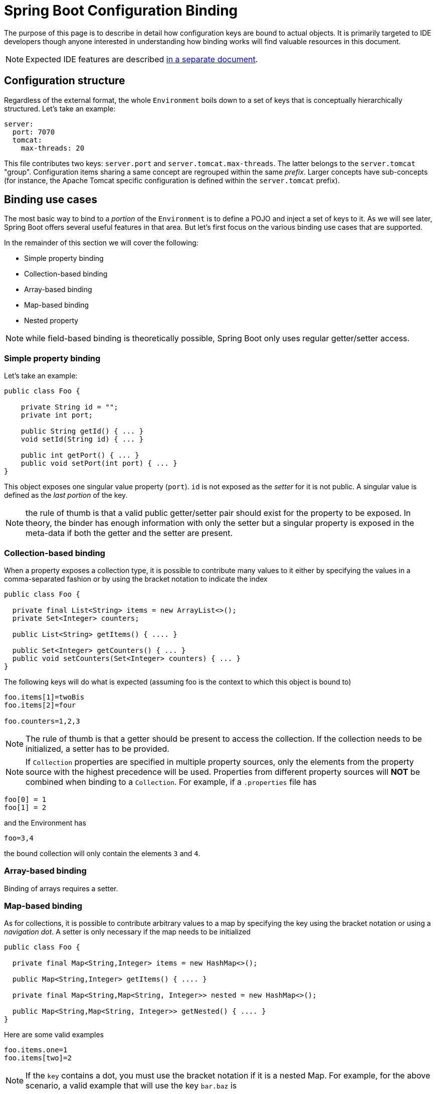 = Spring Boot Configuration Binding

The purpose of this page is to describe in detail how configuration keys are bound to actual objects. It is primarily targeted to IDE developers though anyone interested in understanding how binding works will find valuable resources in this document.

NOTE: Expected IDE features are described https://github.com/spring-projects/spring-boot/wiki/IDE-binding-features[in a separate document].

[[binding-configuration-structure]]
== Configuration structure

Regardless of the external format, the whole `Environment` boils down to a set of keys that is conceptually hierarchically structured. Let's take an example:

```yml
server:
  port: 7070
  tomcat:
    max-threads: 20
```

This file contributes two keys: `server.port` and `server.tomcat.max-threads`. The latter belongs to the `server.tomcat` "group". Configuration items sharing a same concept are regrouped within the same _prefix_. Larger concepts have sub-concepts (for instance, the Apache Tomcat specific configuration is defined within the `server.tomcat` prefix).

[[binding-use-cases]]
== Binding use cases

The most basic way to bind to a _portion_ of the `Environment` is to define a POJO and inject a set of keys to it. As we will see later, Spring Boot offers several useful features in that area. But let's first focus on the various binding use cases that are supported.

In the remainder of this section we will cover the following:

* Simple property binding
* Collection-based binding
* Array-based binding
* Map-based binding
* Nested property

NOTE: while field-based binding is theoretically possible, Spring Boot only uses regular getter/setter access.

[[binding-use-cases-simple]]
=== Simple property binding

Let's take an example:

```java
public class Foo {

    private String id = "";
    private int port;

    public String getId() { ... }
    void setId(String id) { ... }

    public int getPort() { ... }
    public void setPort(int port) { ... }
}
```

This object exposes one singular value property (`port`). `id` is not exposed as the _setter_ for it is not public. A singular value is defined as the _last portion_ of the key.

NOTE: the rule of thumb is that a valid public getter/setter pair should exist for the property to be exposed. In theory, the binder has enough information with only the setter but a singular property is exposed in the meta-data if both the getter and the setter are present.

[[binding-use-cases-collection]]
=== Collection-based binding

When a property exposes a collection type, it is possible to contribute many values to it either by specifying the values in a comma-separated fashion or by using the bracket notation to indicate the index

```java
public class Foo {

  private final List<String> items = new ArrayList<>();
  private Set<Integer> counters;

  public List<String> getItems() { .... }

  public Set<Integer> getCounters() { ... }
  public void setCounters(Set<Integer> counters) { ... }
}
```

The following keys will do what is expected (assuming foo is the context to which this object is bound to)

```properties
foo.items[1]=twoBis
foo.items[2]=four

foo.counters=1,2,3
```

[NOTE]
====
The rule of thumb is that a getter should be present to access the collection. If the collection needs to be initialized, a setter has to be provided.
====

NOTE: If `Collection` properties are specified in multiple property sources, only the elements from the property source with the highest precedence will be used.
Properties from different property sources will *NOT* be combined when binding to a `Collection`. For example, if a `.properties` file has

```properties
foo[0] = 1
foo[1] = 2
```

and the Environment has

```
foo=3,4
```

the bound collection will only contain the elements `3` and `4`.

[[binding-use-cases-array]]
=== Array-based binding

Binding of arrays requires a setter.

[[binding-use-cases-map]]
=== Map-based binding

As for collections, it is possible to contribute arbitrary values to a map by specifying the key using the bracket notation or using a _navigation dot_. A setter is only necessary if the map needs to be initialized

```java
public class Foo {

  private final Map<String,Integer> items = new HashMap<>();

  public Map<String,Integer> getItems() { .... }

  private final Map<String,Map<String, Integer>> nested = new HashMap<>();

  public Map<String,Map<String, Integer>> getNested() { .... }
}
```

Here are some valid examples

```java
foo.items.one=1
foo.items[two]=2
```

NOTE: If the `key` contains a dot, you must use the bracket notation if it is a nested Map. For example, for the above scenario, a valid example that will use the key `bar.baz` is

```java
foo.items.bar.baz=1
foo.nested[bar.baz].bling=2
```

For YAML files, the brackets need to be surrounded by quotes for the key to be parsed properly.

[source,yaml]
----
foo:
  nested: 
    "[bar.baz]":
      bling: 2
----

[[binding-use-cases-nested]]
=== Nested property

There are several levels of nesting. So far we've used simple values but more complex objects can be processed. Let's imagine the following object

```java
public class Bar {
    private String id;
    private Integer counter;
    private boolean active;

    // getter and setter
}
```

A simple nesting would work as follows:

```java
public class Foo {

  private final Bar bar = new Bar();

  public Bar getBar() { ... }

}
```

which would allow you to write the following

```
foo.bar.id=myId
foo.bar.counter=0
foo.bar.active=true
```

TIP: If you want `Bar` to be created on demand you can leave it `null` and add a _setter_ instead.

Nesting works also for Collections and Arrays

```java
public class Foo {

  private List<Bar> bars = new ArrayList<>();

  public List<Bar> getBars() { .... }
  public void setBars(List<Bar> bars) { ... }
}
```

which permits the nesting on an index element

```
foo.bars[0].id=one
foo.bars[2].counter=3
```

TIP: it is not possible to give a comma separated-view of such object unless a `Converter<String,Bar>` is registered in the `ConversionService` of the binder.

As you may imagine, this works for maps as well:

```java
public class Foo {

  private Map<String, Bar> bars = new HashMap<>();

  public Map<String, Bar> getBars() { .... }
}
```

```
foo.bars.one.counter=1
foo.bars.one.active=false
foo.bars[two].id=IdOfBarWithKeyTwo
```

Finally, nesting can use as many level as you want. The `.` is used as the character to navigate between those relationships. Let's consider this rather complex key:

```
foo.items.myKey.customer.address.street=Acme street
```

This sets the street of the customer that is referenced with the key `myKey` in the `items` map, something like (assuming `foo` is the reference of our _root_ object):

```java
foo.get("myKey").getCustomer().getAddress().setStreet("Acme street")
```

TIP: If an intermediate relationship is `null`, a new instance will be created using the default constructor and the related _setter_ will be called with it.

[[binding-use-cases-summary]]
=== Wrapping Up

The table below describes the rules regarding getter/setter presence

.Getter and setter
|======================
|Binding type  |Getter |Setter |Example
|Simple |Not technically necessary |Required| `foo.name=myName`
|Collection |Required |Not required if collection is initialized|`foo.items=1,2,3`
|List |Required |Not required if the collection is initialized | `foo.items[1]=2`
|Array |Required |Required | `foo.items[1]=2`
|Map |Required |Not required if the map is initialized |`foo.items.one=1`
|Navigation |Required |Not required if the instance is initialized |`foo.bar.name=myName`
|======================

[[binding-declarative]]
== Declarative binding

Spring Boot provides a `@ConfigurationProperties` annotation that can be placed on any object to declare its _root_ prefix. It then uses that with an _augmented_ binder to automatically bind properties from the `Environment` for matching prefixes. It also exposes the object as a Spring Bean automatically.

```java
@ConfigurationProperties("foo")
public class FooProperties {

    private String id = "";
    private final Bar bar = new Bar;

    public String getId() { ... }
    pulic void setId(String id) { ... }

    public Bar getBar() { ... }

    static class Bar {
        private String name;
        private boolean active;

        public String getName() { ... }
        public void setName(String name) { ... }

        public boolean isActive() { ... }
        public void setActive(boolean active) { ... }
    }
}
```

If the processing of that object is registered via, for instance, `@EnableConfigurationProperties(FooProperties.class)`, a bean of type `FooProperties` will be automatically registered in the context and the following keys will be bound as you expect:

```
foo.id=myId
foo.bar.name=barName
foo.bar.active=true
```

TIP: All the other binding types that we have seen above would obviously work here as well.

You could also apply the same mechanism on a `@Bean` declaration. In that case, binding will be applied once the object has been built. This is typically useful to provide a friendly configuration for a third party object.

Let's consider that `FooProperties` is some 3rd party `Foo` class that we use within our Spring Boot application:

```java
@Configuration
public class MyConfig {

  @Bean
  @ConfigurationProperties("foo")
  public Foo foo() {
      Foo foo = new Foo();
      foo.setId("some id");
      return foo;
  }
}
```

This will expose the exact same set of properties (since we used the same prefix as the example above). Note also that if the configuration define a `foo.id=anotherId` entry, the id of that bean will be ultimately `anotherId` as property binding is applied once the object has been built.

[[binding-relaxed]]
== Relaxed binding

Because keys can be defined in various formats and certain sources have some limitations, Spring Boot uses a _relaxed_ binder. Consider the following

```java
@ConfigurationProperties("foo")
public class FooProperties {

    private String id;
    private String firstName;
    private String lastName;

    // getters and setters

}
```

Spring Boot uses a canonical format that is lower case and use hyphen to separate words. But other formats are supported as defined in the table below:

.Key formats
|======================
|Name  |Example
|uniform |`foo.id` - `foo.first-name` - `foo.last-name`
|camel case |`foo.id` - `foo.firstName` - `foo.lastName`
|underscore |`foo.id` - `foo.first_name` - `foo.last_name`
|upper case |`FOO_ID` - `FOO_FIRST-NAME` - `FOO_LAST-NAME`
|======================

NOTE: There are actually many more variants that are supported

The main reason behind relaxed binding is to offer flexibility, particularly when the property source does not support certain characters: OS environment variables must be upper case or could not contain a dot on certain OSes.
Details about relaxed binding as per property source can be found link:https://github.com/spring-projects/spring-boot/wiki/Relaxed-Binding-2.0[here].

[[binding-meta-data]]
== Configuration meta-data

This section describes how meta-data is concretely discovered and some of the limitations around it.

NOTE: If you haven't done so, you should first read https://docs.spring.io/spring-boot/docs/current/reference/htmlsingle/#configuration-metadata[the configuration meta-data section of the developer guide] as it defines the base concepts used in this section.

The purpose of the meta-data is to provide a _static_ model of the configuration keys so that tools can benefit from it and offer content assistance to the users. Meta-data is generated automatically during the compilation when the `spring-boot-configuration-processor` is available.

The properties are a _finite_ set of what is exposed by the current module. While for instance `foo.items[myKey].address.street` is a valid configuration key, the meta-data will only expose the `foo.items` key with a type that offers the necessary to discover the rest, that is:

* The type is a `Map`
* The key is a `java.lang.String`
* The value is `com.acme.Person` (referenced in the rest of this document as a _Simple POJO_) that could be further investigated for additional accessors (a `Person` has an `Address` and an `Address` has a `street`)

[[binding-meta-data-singular-or-nested]]
=== Singular value vs. nested property

Cases such as Collection or Map-based bindings are easy to discover because the type of the property says so. It is harder to figure out whether any other type of property is a single value or represent a concept we should navigate to.

To take back the previous example, we could have wrote `foo.bar=???` which would have failed obviously since there is not setter and the intention of that object is to offer an object exposing additional properties.

Spring Boot uses the following rule:

1. If the type of the property is an inner class of the current object, it is considered to be a nested property (we use this pattern a lot and found it nice that it could be auto-discovered. Check `ServerProperties` for instance)
2. If the property is flagged with `@NestedConfigurationProperty`, Spring Boot consider it to be a nested property (See `Ssl` for an example)
3. In all other cases, the property is supposed to be a singular value.

Let's consider that `Bar` is now defined in a different area (in the same package or in a different package but not as an inner class), we could rewrite our class to ensure that meta-data are discovered in the same way:

```java
import com.acme.Bar;

@ConfigurationProperties("foo")
public class FooProperties {

    private String id = "";

    @NestedConfigurationProperty
    private final Bar bar = new Bar;

    public String getId() { ... }
    public void setId(String id) { ... }

    public Bar getBar() { ... }

}
```

[[binding-meta-data-default-value]]
=== Default value

Default values can only be discovered by using low-level utility of the compiler API. Spring Boot has support for the Oracle JDK but does not support yet the Eclipse compiler (APT).

The default value should be set preferably in the field declaration itself. If a `public static` constant is set in the class itself, the processor will discover it as well.

For instance

```java
@ConfigurationProperties("my")
public class MyProperties {

    public static final int DEFAULT_INDEX = 0;

    private String name = "myName";
    private int index = DEFAULT_INDEX;

    // getter and setter
}
```

[[binding-meta-data-documentation]]
=== Documentation

Documentation is only extracted from field Javadoc. The main reason behind this decision is that the description of a configuration key may greatly differ from the one you usually write for a setter. Besides, the processor does not clean any of the Javadoc tag that is present so having a separate location for the documentation is necessary.

NOTE: If the property does not have a related field or if the field does not match the convention, the documentation is not available.

The Javadoc is only obviously accessible if the source code is available. No description is therefore available for:

1. Keys defined in the parent of a `@ConfigurationProperties` class if said base class is not in the current compilation unit (i.e. module).
2. `@Bean` exposing a third party class

One way to mitigate that problem is to upgrade the IDE support so that it can fetch that documentation live if it exists rather than only relying on the meta-data.
